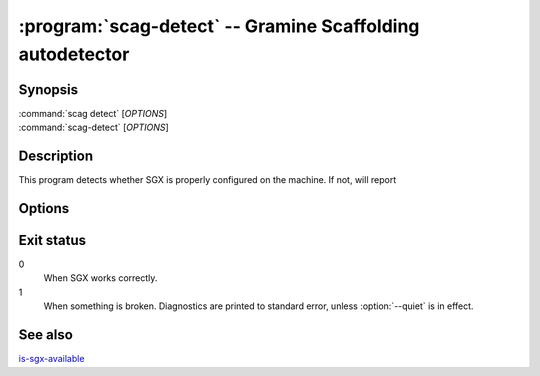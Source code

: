 .. program:: scag-detect
.. _scag-detect:

**********************************************************
:program:`scag-detect` -- Gramine Scaffolding autodetector
**********************************************************

Synopsis
========

| :command:`scag detect` [*OPTIONS*]
| :command:`scag-detect` [*OPTIONS*]

Description
===========

This program detects whether SGX is properly configured on the machine. If not,
will report 

Options
=======

.. option:: --quiet

    Suppress printing error message to standard error on SGX misconfiguration.
    The only result is the exit code. The default is to print diagnostics.

.. option:: --verbose

    Re-enable printing error messages, possibly disabled with :option:`--quiet`.
    This is the default.

Exit status
===========

0
    When SGX works correctly.

1
    When something is broken. Diagnostics are printed to standard error, unless
    :option:`--quiet` is in effect.


See also
========

`is-sgx-available
<https://gramine.readthedocs.io/en/stable/manpages/is-sgx-available.html>`__
